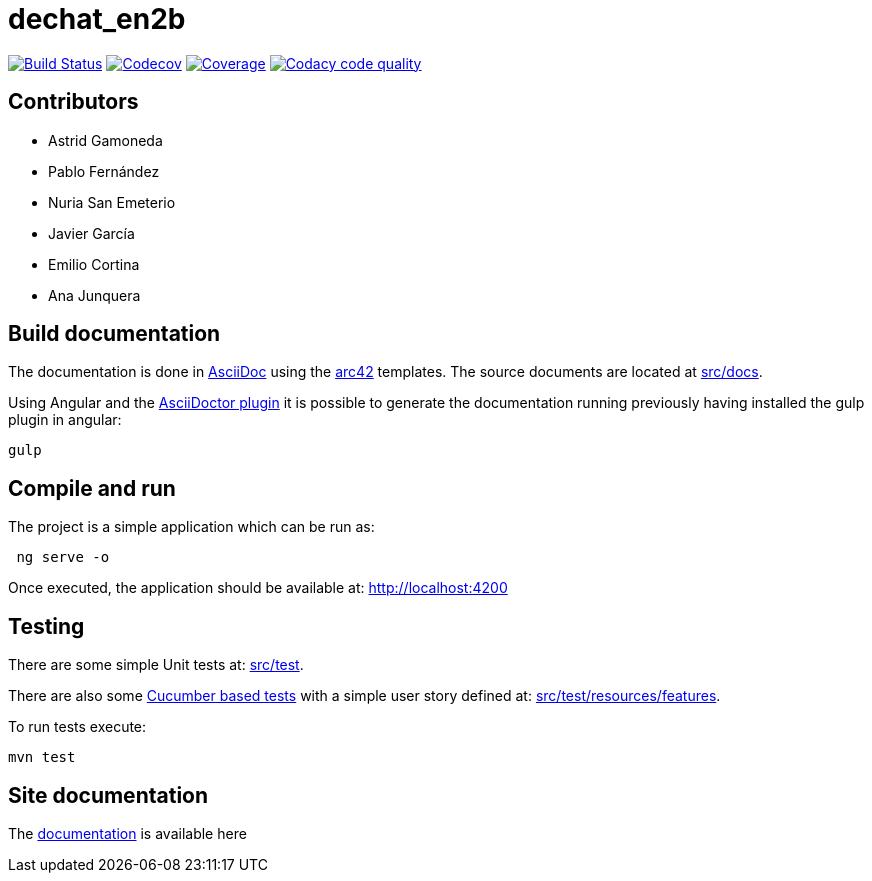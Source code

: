 = dechat_en2b

image:https://travis-ci.org/Arquisoft/dechat_en2b.svg?branch=master["Build Status", link="https://travis-ci.org/Arquisoft/dechat_en2b"]
image:https://codecov.io/gh/Arquisoft/dechat_en2b/branch/master/graph/badge.svg["Codecov",link="https://codecov.io/gh/Arquisoft/dechat_en2b"]
image:https://coveralls.io/repos/github/Arquisoft/dechat_en2b/badge.svg["Coverage",link="https://coveralls.io/github/Arquisoft/dechat_en2b"]
image:https://api.codacy.com/project/badge/Grade/fc7dc1da60ee4e9fb67ccff782625794["Codacy code quality", link="https://www.codacy.com/app/jelabra/dechat_en2b?utm_source=github.com&utm_medium=referral&utm_content=Arquisoft/dechat_en2b&utm_campaign=Badge_Grade"]

== Contributors
* Astrid Gamoneda
* Pablo Fernández
* Nuria San Emeterio
* Javier García
* Emilio Cortina
* Ana Junquera

== Build documentation

The documentation is done in http://asciidoc.org/[AsciiDoc]
using the https://arc42.org/[arc42] templates.
The source documents are located at
 https://github.com/Arquisoft/dechat_en2b/tree/master/src/docs[src/docs].

Using Angular and the
https://asciidoctor.org/[AsciiDoctor plugin] it is possible to generate
the documentation running previously having installed the gulp plugin in angular:

----
gulp
----

== Compile and run

The project is a simple application which can be run as:

----
 ng serve -o
----

Once executed, the application should be available at: http://localhost:4200

== Testing

There are some simple Unit tests at:
 https://github.com/Arquisoft/dechat_en2b/tree/master/src/test[src/test].

There are also some
 https://cucumber.io/[Cucumber based tests]
 with a simple user story defined at:
 https://github.com/Arquisoft/dechat_en2b/tree/master/src/test/resources/features[src/test/resources/features].

To run tests execute:

----
mvn test
----

== Site documentation

The https://arquisoft.github.io/dechat_en2b/docs[documentation] is available here




